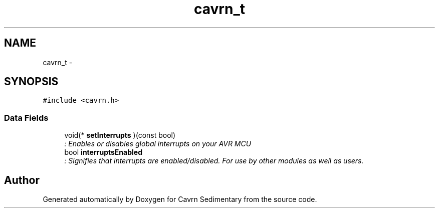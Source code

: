.TH "cavrn_t" 3 "Thu Feb 19 2015" "Version 0.1" "Cavrn Sedimentary" \" -*- nroff -*-
.ad l
.nh
.SH NAME
cavrn_t \- 
.SH SYNOPSIS
.br
.PP
.PP
\fC#include <cavrn\&.h>\fP
.SS "Data Fields"

.in +1c
.ti -1c
.RI "void(* \fBsetInterrupts\fP )(const bool)"
.br
.RI "\fI: Enables or disables global interrupts on your AVR MCU \fP"
.ti -1c
.RI "bool \fBinterruptsEnabled\fP"
.br
.RI "\fI: Signifies that interrupts are enabled/disabled\&. For use by other modules as well as users\&. \fP"
.in -1c

.SH "Author"
.PP 
Generated automatically by Doxygen for Cavrn Sedimentary from the source code\&.

